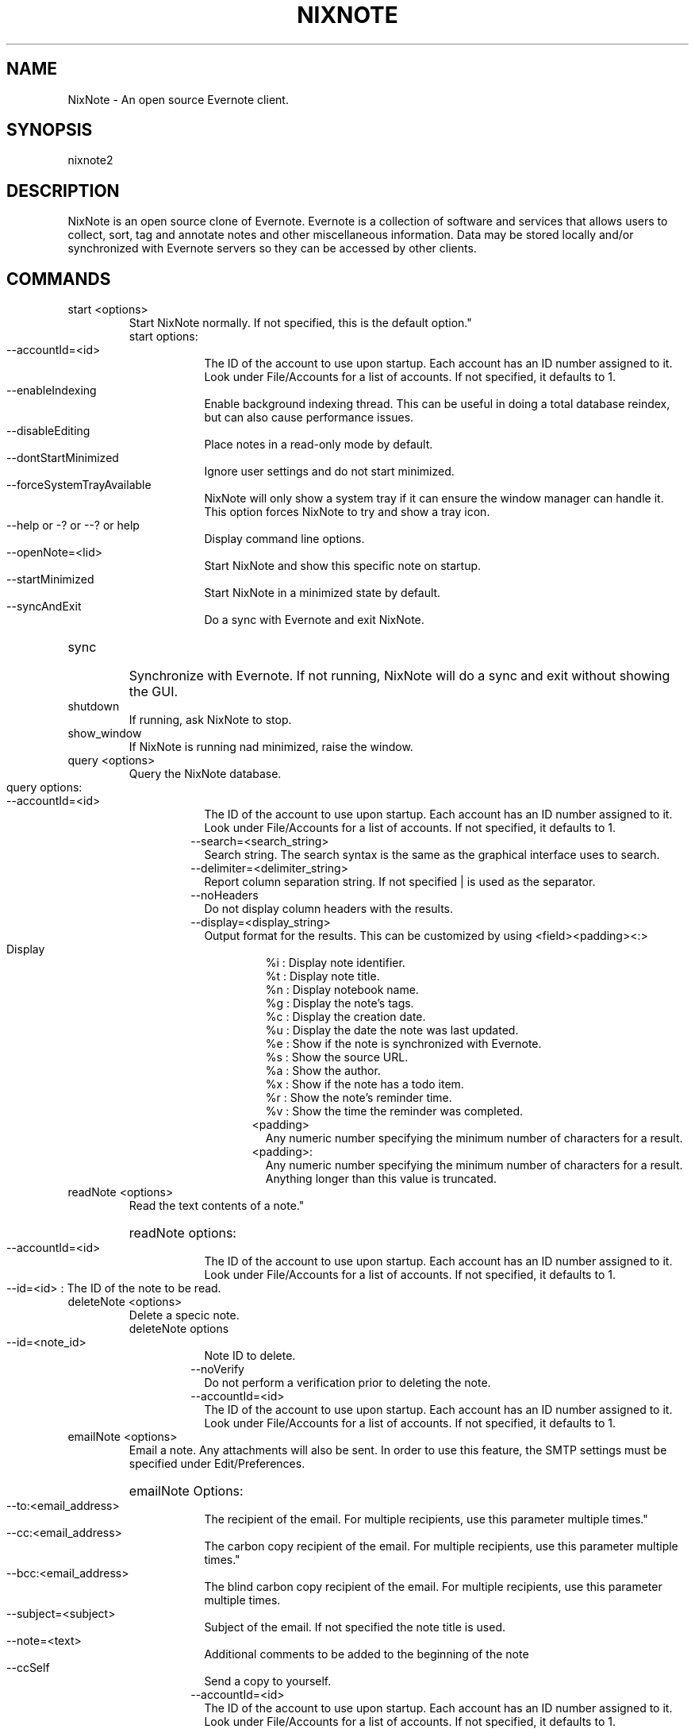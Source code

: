 .TH NIXNOTE "1" "November 2015" "nixnote2"
.SH NAME
NixNote \- An open source Evernote client.
.SH SYNOPSIS
.IP nixnote2 [command] [options]
.SH DESCRIPTION
NixNote is an open source clone of Evernote. Evernote is a collection of software and services that allows users to collect, sort, tag and annotate notes and other miscellaneous information. Data may be stored locally and/or synchronized with Evernote servers so they can be accessed by other clients.
.SH COMMANDS
.IP "start <options>
Start NixNote normally.  If not specified, this is the default option."
.RS 7
.IP "start options:
.RS 7
.HP 2 2 
.IP "--accountId=<id>"
The ID of the account to use upon startup.  Each account has an ID number assigned to it.  Look under File/Accounts for a list of accounts. If not specified, it defaults to 1. 
.LP
.HP 2 2 
.IP "--enableIndexing"
Enable  background indexing thread.  This can be useful in doing a total database reindex, but can also cause performance issues.
.LP
.HP 2 2
.IP "--disableEditing"
Place notes in a read-only mode by default.
.LP
.HP 2 2 
.IP "--dontStartMinimized"
Ignore user settings and do not start minimized.
.LP
.HP 2 2
.IP "--forceSystemTrayAvailable"
NixNote will only show a system tray if it can ensure the window manager can handle it.  This option forces NixNote to try and show a tray icon.
.LP 
.HP 2 2
.IP "--help or -? or --? or help"
Display command line options.
.LP
.HP 2 2
.IP "--openNote=<lid>"
Start NixNote and show this specific note on startup.
.LP 
.HP 2 2
.IP "--startMinimized"
Start NixNote in a minimized state by default.
.LP
.HP 2 2
.IP --syncAndExit
Do a sync with Evernote and exit NixNote.
.LP
.RE
.RE
.HP 
.IP "sync" 
Synchronize with Evernote.  If not running, NixNote will do a sync and exit without showing the GUI.
.IP "shutdown"
If running, ask NixNote to stop.
.IP "show_window"
If NixNote is running nad minimized, raise the window.
.IP "query <options>
Query the NixNote database.
.RS 7
.HP 2 2
.IP "query options:"
.RS 7
.HP 2 2
.IP "--accountId=<id>"
The ID of the account to use upon startup.  Each account has an ID number assigned to it.  Look under File/Accounts for a list of accounts. If not specified, it defaults to 1. 
.IP "--search=<search_string>
Search string. The search syntax is the same as the graphical interface uses to search.
.IP "--delimiter=<delimiter_string>
Report column separation string.  If not specified | is used as the separator.
.IP "--noHeaders"
Do not display column headers with the results.
.IP "--display=<display_string>"
Output format for the results.  This can be customized by using <field><padding><:>
.RS 7
.HP 2 2
.IP Display String Fields:
.br 
%i : Display note identifier. 
.br 
%t : Display note title.\n
.br 
%n : Display notebook name.\n
.br 
%g : Display the note's tags.\n
.br 
%c : Display the creation date.\n
.br 
%u : Display the date the note was last updated.\n
.br
%e : Show if the note is synchronized with Evernote.\n
.br
%s : Show the source URL.\n
.br
%a : Show the author.\n
.br
%x : Show if the note has a todo item.\n
.br
%r : Show the note's reminder time.
.br
%v : Show the time the reminder was completed.
.IP <padding>
Any numeric number specifying the minimum number of characters for a result.
.IP <padding>:
Any numeric number specifying the minimum number of characters for a result.  Anything longer than this value is truncated.
.RE
.RE
.RE
.IP "readNote <options>"
Read the text contents of a note."
.RS 7
.HP 2 2
readNote options:
.RS 7
.HP 2 2
.IP "--accountId=<id>
The ID of the account to use upon startup.  Each account has an ID number assigned to it.  Look under File/Accounts for a list of accounts. If not specified, it defaults to 1. 
.LP
.HP 2 2
.IP "--id=<id> : The ID of the note to be read.
.LP
.RE
.LP
.RE
.IP "deleteNote <options>" 
Delete a specic note.
.RS 7
deleteNote options
.RS 7
.HP 2 2
.IP --id=<note_id>
Note ID to delete.
.IP --noVerify
Do not perform a verification prior to deleting the note.
.IP "--accountId=<id>"
The ID of the account to use upon startup.  Each account has an ID number assigned to it.  Look under File/Accounts for a list of accounts. If not specified, it defaults to 1. 
.LP
.RE
.RE
.IP "emailNote <options>"
Email a note.  Any attachments will also be sent.  In order to use this feature, the SMTP settings must be specified under Edit/Preferences.
.RS 7
.HP 2 2
emailNote Options:
.RS 7
.HP 2 2
.IP --to:<email_address>
The recipient of the email.  For multiple recipients, use this parameter multiple times."
.LP
.HP 2 2
.IP --cc:<email_address>
The carbon copy recipient of the email.  For multiple recipients, use this parameter multiple times."
.LP 
.HP 2 2
.IP --bcc:<email_address>
The blind carbon copy recipient of the email.  For multiple recipients, use this parameter multiple times.
.LP
.HP 2 2
.IP --subject=<subject>
Subject of the email.  If not specified the note title is used.
.LP
.HP 2 2
.IP --note=<text>
Additional comments to be added to the beginning of the note
.LP
.HP 2 2
.IP --ccSelf
Send a copy to yourself.
.IP "--accountId=<id>
The ID of the account to use upon startup.  Each account has an ID number assigned to it.  Look under File/Accounts for a list of accounts. If not specified, it defaults to 1. 
.RE
.RE
.IP "addNote <options>"
Add a note via the command line.
.RS 7
.HP 2 2
addNote options:
.RS 7
.IP --title=<text>
The title of the note to be created.
.IP --notebook=<notebook_name>
The notebook to place the note into.  If no notebook is given, the default notebook is used.
.IP --tag=<tag_name>
Assign this particular tag to this note.  For multiple tags, use multiple --tag statements.  If  a tag does not exist it will be created.
.IP --created=<creation_date>
The date the note was created.  It should be in the format of YYYMMDDTHHMMSSZ where YYYY is the year, MM is the month, DD is the day, HH is the hour, MM is the minute, and SS is the second.  For example, 20151201T1302Z would be December 1, 2015 at 1:02pm.  All times are GMT time.  If ommitted, the current date is used.
.IP --updated=<creation_date>
The date the note was last updated.  It should be in the format of YYYMMDDTHHMMSSZ where YYYY is the year, MM is the month, DD is the day, HH is the hour, MM is the minute, and SS is the second.  For example, 20151201T1302Z would be December 1, 2015 at 1:02pm.  All times are GMT time.  If ommitted, the current date is used.
.IP --updated=<creation_date>
The date the note was last updated.  It should be in the format of YYYMMDDTHHMMSSZ where YYYY is the year, MM is the month, DD is the day, HH is the hour, MM is the minute, and SS is the second.  For example, 20151201T1302Z would be December 1, 2015 at 1:02pm.  All times are GMT time.  If ommitted, the current date is used.
.IP "--accountId=<id>
The ID of the account to use upon startup.  Each account has an ID number assigned to it.  Look under File/Accounts for a list of accounts. If not specified, it defaults to 1. 
.IP "--delimiter=<delimiter>"
This is a special string to use within a note.  When specified, and a --attachment parameter is specified, this string is where the attachment will appear in the note.  If not specified, the default is %%.
.IP "--attachment=<file-path>"
The location of a file to attach in the note.  For multiple attachments use the --attachment parameter multiple times.  If the character string specified by the --delimiter parameter appears in the note, the delimiter string will be replaced with the attachment.  If there is no delimiter, the attachment will be appended to the end of the note.
.IP --noteText=<note_text>
The actual text of the note.  If not specified the note will be read from stdin.  Some limited HTML is supported but not all HTML tags are supported by Evernote.
.RE
.RE
.SH EXAMPLES
.IP "nixnote2 start --dontStartMinimized"
Start NixNote but do not start minimized.  
.IP "nixnote2 sync"
Start NixNote and do a sync with Evernote.  When complete the program will end.
.IP "nixnote2 query --search=""Classwork"" --noHeaders --delimiter=""<>"" --display=""%i%n5%t20:%a"" 
Query the NixNote database.  The results of the search will be displayed without column headings.  The individual fields will be separated by a ""<>"".  The fields returned are the note ID, the notebook (padded to a minimum of 5 characters), the note title (padded to 20 characters but truncated if longer) and the note's author.
.IP "nixnote2 deleteNote id=22"
Delete note 22 from NixNote.
.IP "nixnote2 emailNote id=13 --to=foo@bar.com --subject=""My email""
Email note 13 to foo@bar.com.  The subject will be ""My email"".
.IP "nixnote2 addNote --title=""My New Note"" --notebook=""My Notebook"" --tag=""Important Stuff"" --delimiter=""##"" --attachment=/home/foo/file1.pdf --attachment=/home/foo/file2.pdf --noteText=""This is my note.  The first attachment will appear ## <hr><br>The second attachment will appear at the end, because there is no delimiter tag for it.""
Create a new note.  There will be two files attached (one in the middle and one at the end).  It will be put in ""My Notebook" and will be tagged as "Important Stuff".
.SH AUTHORS
NixNote2 is developed by Randy Baumgarte <randy@fbn.cx>.
.PP
This manual page was written by Vincent Cheng <Vincentc1208@gmail.com> and Randy Baumgarte for the Debian project (and may be used by others).

